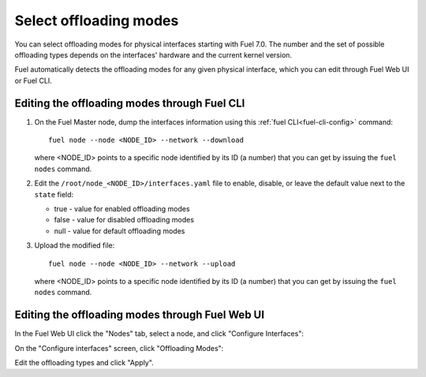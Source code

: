 
.. raw:: pdf

  PageBreak

.. _selectable-offload:

Select offloading modes
-----------------------

You can select offloading modes for physical interfaces starting with
Fuel 7.0. The number and the set of possible offloading types
depends on the interfaces' hardware and the current kernel version.

Fuel automatically detects the offloading modes for any given physical
interface, which you can edit through Fuel Web UI or Fuel CLI.

Editing the offloading modes through Fuel CLI
+++++++++++++++++++++++++++++++++++++++++++++

#. On the Fuel Master node, dump the interfaces information using this
   :ref:`fuel CLI<fuel-cli-config>` command::

       fuel node --node <NODE_ID> --network --download

   where <NODE_ID> points to a specific node identified by its ID
   (a number) that you can get by issuing the ``fuel nodes`` command.

#. Edit the ``/root/node_<NODE_ID>/interfaces.yaml`` file to enable,
   disable, or leave the default value next to the ``state`` field:

   * true - value for enabled offloading modes
   * false - value for disabled offloading modes
   * null - value for default offloading modes

#. Upload the modified file:
   ::

     fuel node --node <NODE_ID> --network --upload

   where <NODE_ID> points to a specific node identified by its ID
   (a number) that you can get by issuing the ``fuel nodes`` command.

Editing the offloading modes through Fuel Web UI
++++++++++++++++++++++++++++++++++++++++++++++++

In the Fuel Web UI click the "Nodes" tab, select a node, and click
"Configure Interfaces":

.. image:: /_images/user_screen_shots/ui_select_offloads01.png

On the "Configure interfaces" screen, click "Offloading Modes":

.. image:: /_images/user_screen_shots/ui_select_offloads02.png

Edit the offloading types and click "Apply".
